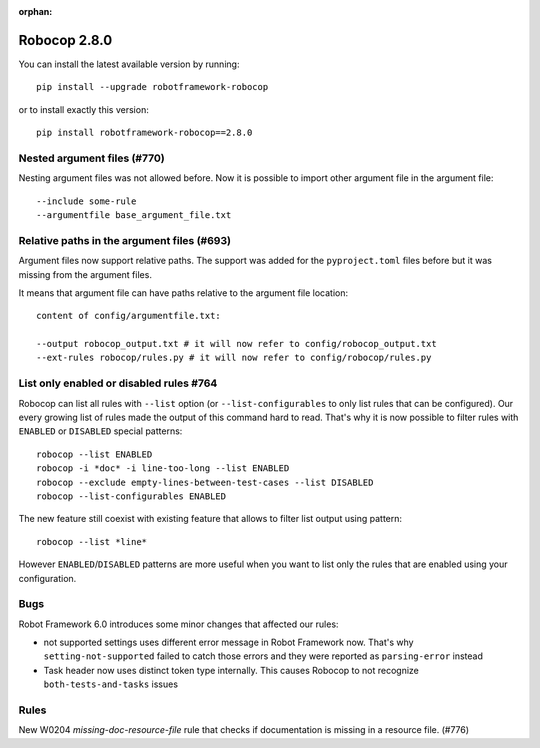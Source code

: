 :orphan:

Robocop 2.8.0
================

You can install the latest available version by running::

    pip install --upgrade robotframework-robocop

or to install exactly this version::

    pip install robotframework-robocop==2.8.0


Nested argument files (#770)
-----------------------------

Nesting argument files was not allowed before. Now it is possible to import other argument file in the argument file::

    --include some-rule
    --argumentfile base_argument_file.txt

Relative paths in the argument files (#693)
-----------------------------------------------

Argument files now support relative paths. The support was added for the ``pyproject.toml`` files before but it was
missing from the argument files.

It means that argument file can have paths relative to the argument file location::

    content of config/argumentfile.txt:

    --output robocop_output.txt # it will now refer to config/robocop_output.txt
    --ext-rules robocop/rules.py # it will now refer to config/robocop/rules.py

List only enabled or disabled rules #764
------------------------------------------

Robocop can list all rules with ``--list`` option (or ``--list-configurables`` to only list rules that can be
configured). Our every growing list of rules made the output of this command hard to read. That's why it is now
possible to filter rules with ``ENABLED`` or ``DISABLED`` special patterns::

    robocop --list ENABLED
    robocop -i *doc* -i line-too-long --list ENABLED
    robocop --exclude empty-lines-between-test-cases --list DISABLED
    robocop --list-configurables ENABLED

The new feature still coexist with existing feature that allows to filter list output using pattern::

    robocop --list *line*

However ``ENABLED``/``DISABLED`` patterns are more useful when you want to list only the rules that are enabled using
your configuration.

Bugs
-----

Robot Framework 6.0 introduces some minor changes that affected our rules:

- not supported settings uses different error message in Robot Framework now. That's why ``setting-not-supported``
  failed to catch those errors and they were reported as ``parsing-error`` instead
- Task header now uses distinct token type internally. This causes Robocop to not recognize ``both-tests-and-tasks``
  issues

Rules
-----

New W0204 `missing-doc-resource-file` rule that checks if documentation is missing in a resource file. (#776)
